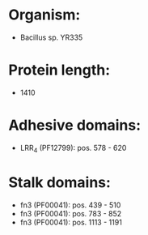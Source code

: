 * Organism:
- Bacillus sp. YR335
* Protein length:
- 1410
* Adhesive domains:
- LRR_4 (PF12799): pos. 578 - 620
* Stalk domains:
- fn3 (PF00041): pos. 439 - 510
- fn3 (PF00041): pos. 783 - 852
- fn3 (PF00041): pos. 1113 - 1191

